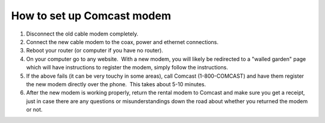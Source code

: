How to set up Comcast modem
============================

1. Disconnect the old cable modem completely.
2. Connect the new cable modem to the coax, power and ethernet connections.
3. Reboot your router (or computer if you have no router).
4. On your computer go to any website.  With a new modem, you will likely be redirected to a "walled garden" page which will have instructions to register the modem, simply follow the instructions.
5. If the above fails (it can be very touchy in some areas), call Comcast (1-800-COMCAST) and have them register the new modem directly over the phone.  This takes about 5-10 minutes.
6. After the new modem is working properly, return the rental modem to Comcast and make sure you get a receipt, just in case there are any questions or misunderstandings down the road about whether you returned the modem or not.
